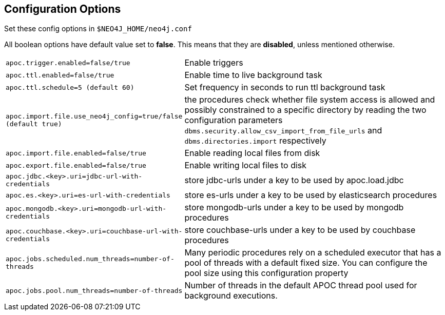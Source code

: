 [[config]]
== Configuration Options

Set these config options in `$NEO4J_HOME/neo4j.conf`

All boolean options have default value set to **false**. This means that they are *disabled*, unless mentioned otherwise.

[cols="1m,5"]
|===
| apoc.trigger.enabled=false/true | Enable triggers
| apoc.ttl.enabled=false/true | Enable time to live background task
| apoc.ttl.schedule=5 (default `60`) | Set frequency in seconds to run ttl background task
| apoc.import.file.use_neo4j_config=true/false (default `true`) | the procedures check whether file system access is
allowed and possibly constrained to a specific directory by reading the two configuration parameters
`dbms.security.allow_csv_import_from_file_urls` and `dbms.directories.import` respectively
| apoc.import.file.enabled=false/true | Enable reading local files from disk
| apoc.export.file.enabled=false/true | Enable writing local files to disk
| apoc.jdbc.<key>.uri=jdbc-url-with-credentials | store jdbc-urls under a key to be used by apoc.load.jdbc
| apoc.es.<key>.uri=es-url-with-credentials | store es-urls under a key to be used by elasticsearch procedures
| apoc.mongodb.<key>.uri=mongodb-url-with-credentials | store mongodb-urls under a key to be used by mongodb procedures
| apoc.couchbase.<key>.uri=couchbase-url-with-credentials | store couchbase-urls under a key to be used by couchbase
procedures
| apoc.jobs.scheduled.num_threads=number-of-threads | Many periodic procedures rely on a scheduled executor that has
a pool of threads with a default fixed size. You can configure the pool size using this configuration property
| apoc.jobs.pool.num_threads=number-of-threads | Number of threads in the default APOC thread pool used for background
executions.
|===
